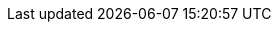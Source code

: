 :doctype: book
:icons: font
:sectnumlevels: 3


// if the attribute ":withRemarks:" is set, we amend every content-include
// by ";REMARK", so that the sections tagged "REMARK" are always included.
:withRemarks!:
:remarks:
ifdef::withRemarks[]
:remarks: ;REMARK
endif::withRemarks[]

// if the attribute ":withFeedback:" is set, we include buttons to give
// feedback to specific content sections.
:withFeedback!:
:feedback:
ifdef::withFeedback[]
:feedback: ;FEEDBACK
endif::withFeedback[]

// ":language:" denotes the language or the target document.
// currently only DE and EN are supported
:language: DE

ifeval::["{language}" == "DE;EN"]
[NOTE]
====
Several languages have been configured, but the language-specific headings (like "Table of Contents" will be displayed in a single language only (currently set to EN))
====
endif::[]

// ":include_configuration:" always consists of the language, eventually
// followed by ";REMARK".
// additional markers might be configured here!
:include_configuration: tags={language}{remarks}{feedback}

:curriculum-short: MODULKUERZEL

ifeval::["{language}" == "DE"]
:curriculum-name: MODULNAME IN VOLLER LAENGE
:curriculum-header-title: iSAQB-Curriculum für Advanced Level: {curriculum-short}
endif::[]

ifeval::["{language}" == "EN"]
:curriculum-name: FULL NAME OF MODULE
:curriculum-header-title: iSAQB curriculum for Advanced Level: {curriculum-short}
endif::[]

// you might want to output some internal information...
ifdef::debug_adoc[]
[NOTE]
====
Current configuration:

* Language(s): {language}
* Document version: {document-version}
* Include-configuration: {include_configuration}
====
endif::debug_adoc[]
